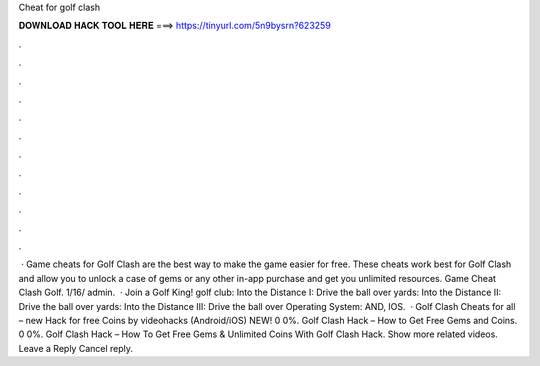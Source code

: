 Cheat for golf clash

𝐃𝐎𝐖𝐍𝐋𝐎𝐀𝐃 𝐇𝐀𝐂𝐊 𝐓𝐎𝐎𝐋 𝐇𝐄𝐑𝐄 ===> https://tinyurl.com/5n9bysrn?623259

.

.

.

.

.

.

.

.

.

.

.

.

 · Game cheats for Golf Clash are the best way to make the game easier for free. These cheats work best for Golf Clash and allow you to unlock a case of gems or any other in-app purchase and get you unlimited resources.  Game Cheat Clash Golf. 1/16/ admin.  · Join a Golf King! golf club: Into the Distance I: Drive the ball over yards: Into the Distance II: Drive the ball over yards: Into the Distance III: Drive the ball over Operating System: AND, IOS.  · Golf Clash Cheats for all – new Hack for free Coins by videohacks (Android/iOS) NEW! 0 0%. Golf Clash Hack – How to Get Free Gems and Coins. 0 0%. Golf Clash Hack – How To Get Free Gems & Unlimited Coins With Golf Clash Hack. Show more related videos. Leave a Reply Cancel reply.